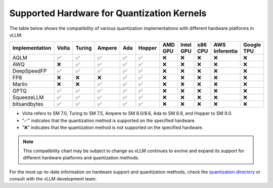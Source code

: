 .. _supported_hardware_for_quantization:

Supported Hardware for Quantization Kernels
===========================================

The table below shows the compatibility of various quantization implementations with different hardware platforms in vLLM:

==============  ======  =======  =======  =====  ======  =======  =========  =======  ==============  ==========
Implementation  Volta   Turing   Ampere   Ada    Hopper  AMD GPU  Intel GPU  x86 CPU  AWS Inferentia  Google TPU
==============  ======  =======  =======  =====  ======  =======  =========  =======  ==============  ==========
AQLM            ✅      ✅       ✅       ✅     ✅      ❌        ❌         ❌       ❌              ❌
AWQ             ❌      ✅       ✅       ✅     ✅      ❌        ❌         ❌       ❌              ❌
DeepSpeedFP     ✅      ✅       ✅       ✅     ✅      ❌        ❌         ❌       ❌              ❌
FP8             ❌      ❌       ❌       ✅     ✅      ❌        ❌         ❌       ❌              ❌
Marlin          ❌      ❌       ✅       ✅     ✅      ❌        ❌         ❌       ❌              ❌
GPTQ            ✅      ✅       ✅       ✅     ✅      ❌        ❌         ❌       ❌              ❌
SqueezeLLM      ✅      ✅       ✅       ✅     ✅      ❌        ❌         ❌       ❌              ❌
bitsandbytes    ✅      ✅       ✅       ✅     ✅      ❌        ❌         ❌       ❌              ❌
==============  ======  =======  =======  =====  ======  =======  =========  =======  ==============  ==========

- Volta refers to SM 7.0, Turing to SM 7.5, Ampere to SM 8.0/8.6, Ada to SM 8.9, and Hopper to SM 9.0.
- "✅" indicates that the quantization method is supported on the specified hardware.
- "❌" indicates that the quantization method is not supported on the specified hardware.

.. note::

   This compatibility chart may be subject to change as vLLM continues to evolve
   and expand its support for different hardware platforms and quantization methods.

For the most up-to-date information on hardware support and quantization methods,
check the `quantization directory <https://github.com/vllm-project/vllm/tree/main/vllm/model_executor/layers/quantization>`_
or consult with the vLLM development team.

